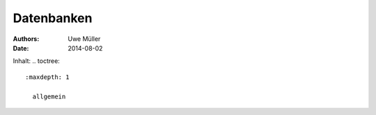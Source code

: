===========
Datenbanken
===========

:Authors: - Uwe Müller
:Date:    2014-08-02          
          
          
Inhalt: .. toctree::       

 :maxdepth: 1                
         
   allgemein        



